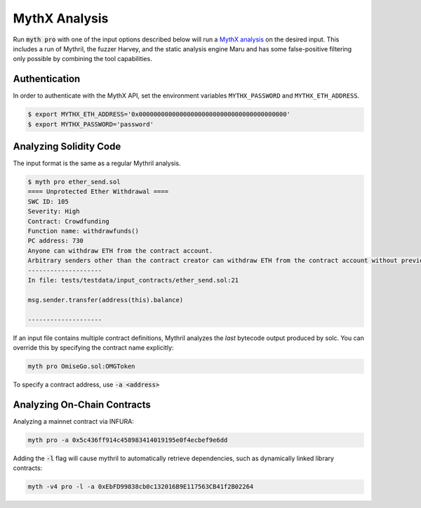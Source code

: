 MythX Analysis
=================

Run :code:`myth pro` with one of the input options described below will run a `MythX analysis <https://mythx.io>`_ on the desired input. This includes a run of Mythril, the fuzzer Harvey, and the static analysis engine Maru and has some false-positive filtering only possible by combining the tool capabilities.

**************
Authentication
**************

In order to authenticate with the MythX API, set the environment variables ``MYTHX_PASSWORD`` and ``MYTHX_ETH_ADDRESS``.

.. code-block:: bash

   $ export MYTHX_ETH_ADDRESS='0x0000000000000000000000000000000000000000'
   $ export MYTHX_PASSWORD='password'

***********************
Analyzing Solidity Code
***********************

The input format is the same as a regular Mythril analysis.

.. code-block:: bash

   $ myth pro ether_send.sol
   ==== Unprotected Ether Withdrawal ====
   SWC ID: 105
   Severity: High
   Contract: Crowdfunding
   Function name: withdrawfunds()
   PC address: 730
   Anyone can withdraw ETH from the contract account.
   Arbitrary senders other than the contract creator can withdraw ETH from the contract account without previously having sent an equivalent amount of ETH to it. This is likely to be a vulnerability.
   --------------------
   In file: tests/testdata/input_contracts/ether_send.sol:21

   msg.sender.transfer(address(this).balance)

   --------------------

If an input file contains multiple contract definitions, Mythril analyzes the *last* bytecode output produced by solc. You can override this by specifying the contract name explicitly:

.. code-block:: bash

   myth pro OmiseGo.sol:OMGToken

To specify a contract address, use :code:`-a <address>`

****************************
Analyzing On-Chain Contracts
****************************

Analyzing a mainnet contract via INFURA:

.. code-block:: bash

   myth pro -a 0x5c436ff914c458983414019195e0f4ecbef9e6dd

Adding the :code:`-l` flag will cause mythril to automatically retrieve dependencies, such as dynamically linked library contracts:

.. code-block:: bash

   myth -v4 pro -l -a 0xEbFD99838cb0c132016B9E117563CB41f2B02264
